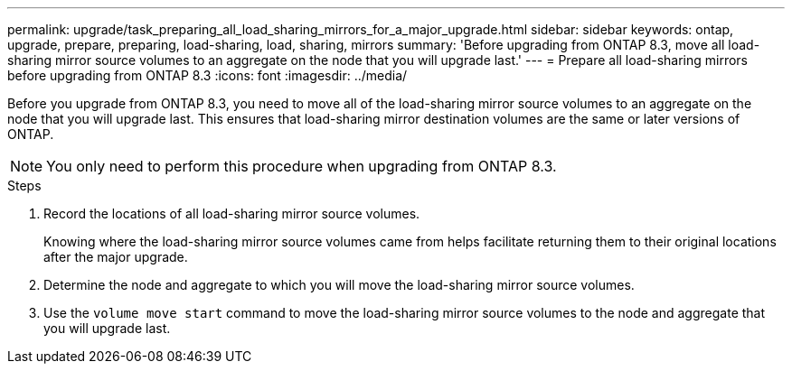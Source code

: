 ---
permalink: upgrade/task_preparing_all_load_sharing_mirrors_for_a_major_upgrade.html
sidebar: sidebar
keywords: ontap, upgrade, prepare, preparing, load-sharing, load, sharing, mirrors
summary: 'Before upgrading from ONTAP 8.3, move all load-sharing mirror source volumes to an aggregate on the node that you will upgrade last.'
---
= Prepare all load-sharing mirrors before upgrading from ONTAP 8.3
:icons: font
:imagesdir: ../media/

[.lead]
Before you upgrade from ONTAP 8.3, you need to move all of the load-sharing mirror source volumes to an aggregate on the node that you will upgrade last. This ensures that load-sharing mirror destination volumes are the same or later versions of ONTAP.

NOTE: You only need to perform this procedure when upgrading from ONTAP 8.3.

.Steps

. Record the locations of all load-sharing mirror source volumes.
+
Knowing where the load-sharing mirror source volumes came from helps facilitate returning them to their original locations after the major upgrade.

. Determine the node and aggregate to which you will move the load-sharing mirror source volumes.
. Use the `volume move start` command to move the load-sharing mirror source volumes to the node and aggregate that you will upgrade last.


// 2023 Dec 12, Jira 1275
// 2023 Aug 28, Jira 1287
//2022, Nov 29, BURT 1515778